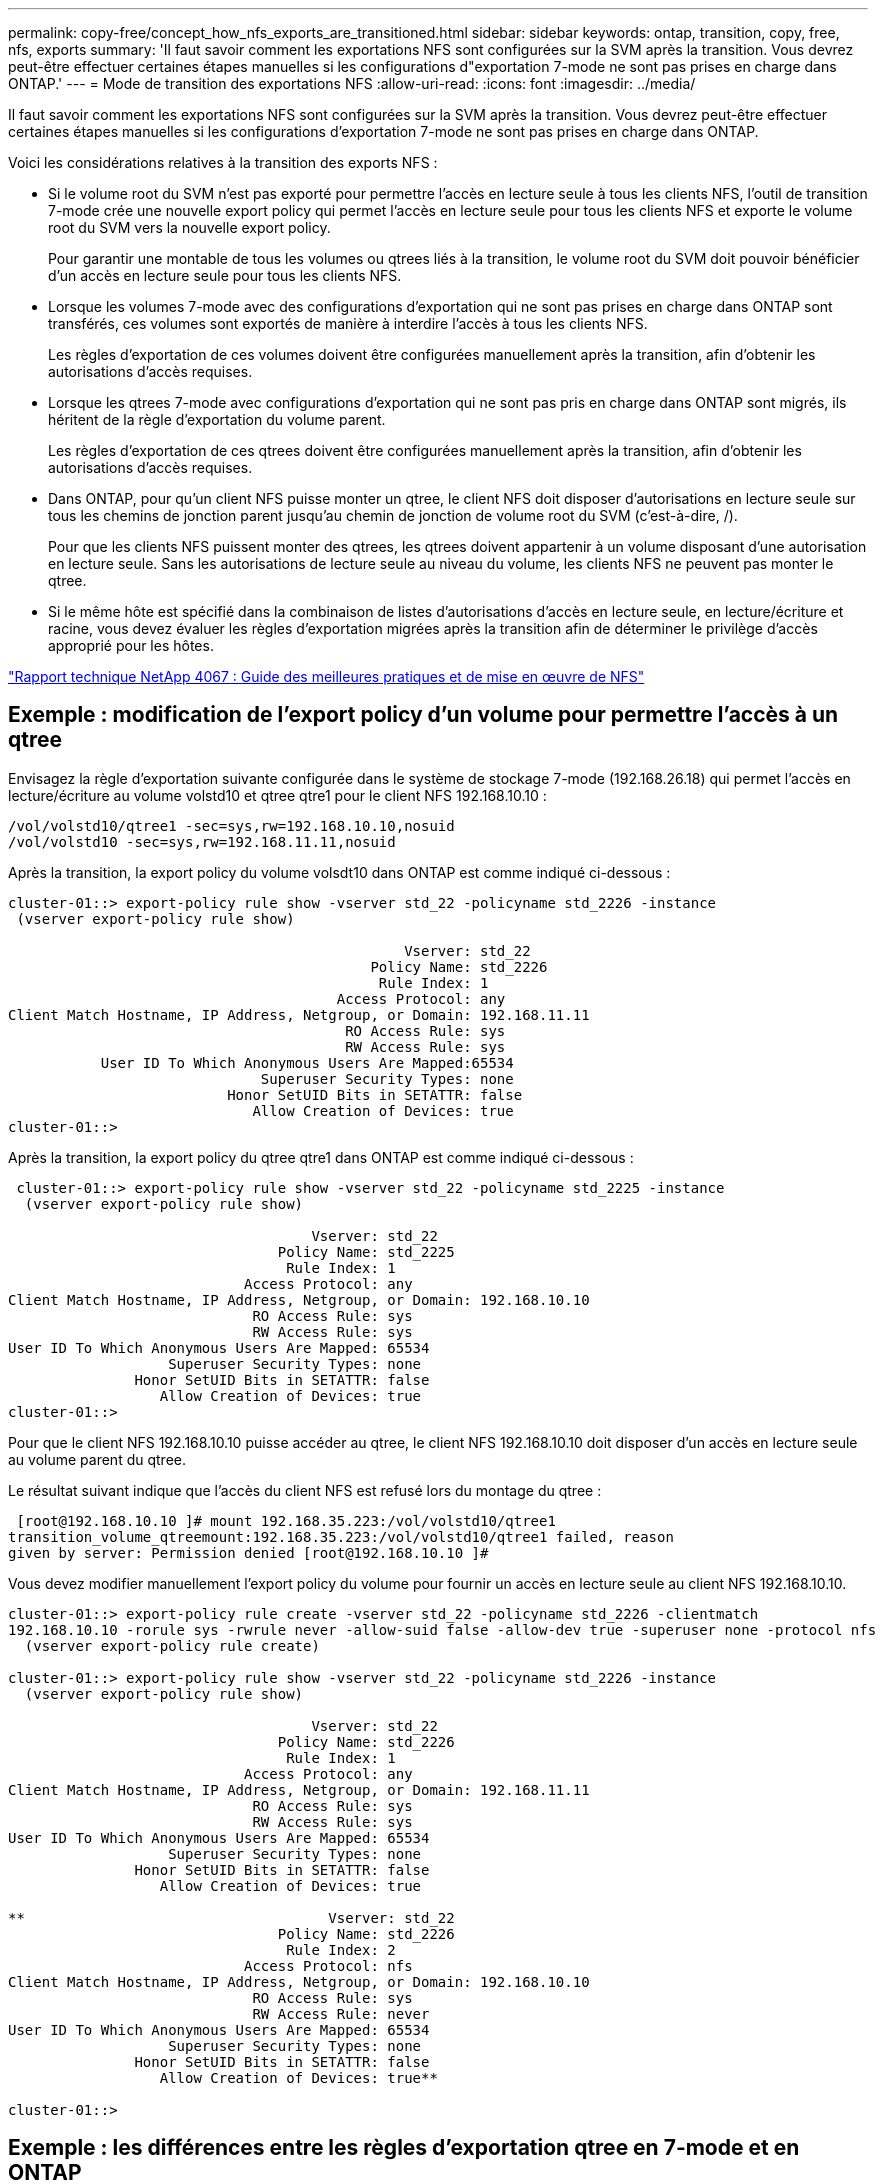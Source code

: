 ---
permalink: copy-free/concept_how_nfs_exports_are_transitioned.html 
sidebar: sidebar 
keywords: ontap, transition, copy, free, nfs, exports 
summary: 'Il faut savoir comment les exportations NFS sont configurées sur la SVM après la transition. Vous devrez peut-être effectuer certaines étapes manuelles si les configurations d"exportation 7-mode ne sont pas prises en charge dans ONTAP.' 
---
= Mode de transition des exportations NFS
:allow-uri-read: 
:icons: font
:imagesdir: ../media/


[role="lead"]
Il faut savoir comment les exportations NFS sont configurées sur la SVM après la transition. Vous devrez peut-être effectuer certaines étapes manuelles si les configurations d'exportation 7-mode ne sont pas prises en charge dans ONTAP.

Voici les considérations relatives à la transition des exports NFS :

* Si le volume root du SVM n'est pas exporté pour permettre l'accès en lecture seule à tous les clients NFS, l'outil de transition 7-mode crée une nouvelle export policy qui permet l'accès en lecture seule pour tous les clients NFS et exporte le volume root du SVM vers la nouvelle export policy.
+
Pour garantir une montable de tous les volumes ou qtrees liés à la transition, le volume root du SVM doit pouvoir bénéficier d'un accès en lecture seule pour tous les clients NFS.

* Lorsque les volumes 7-mode avec des configurations d'exportation qui ne sont pas prises en charge dans ONTAP sont transférés, ces volumes sont exportés de manière à interdire l'accès à tous les clients NFS.
+
Les règles d'exportation de ces volumes doivent être configurées manuellement après la transition, afin d'obtenir les autorisations d'accès requises.

* Lorsque les qtrees 7-mode avec configurations d'exportation qui ne sont pas pris en charge dans ONTAP sont migrés, ils héritent de la règle d'exportation du volume parent.
+
Les règles d'exportation de ces qtrees doivent être configurées manuellement après la transition, afin d'obtenir les autorisations d'accès requises.

* Dans ONTAP, pour qu'un client NFS puisse monter un qtree, le client NFS doit disposer d'autorisations en lecture seule sur tous les chemins de jonction parent jusqu'au chemin de jonction de volume root du SVM (c'est-à-dire, /).
+
Pour que les clients NFS puissent monter des qtrees, les qtrees doivent appartenir à un volume disposant d'une autorisation en lecture seule. Sans les autorisations de lecture seule au niveau du volume, les clients NFS ne peuvent pas monter le qtree.

* Si le même hôte est spécifié dans la combinaison de listes d'autorisations d'accès en lecture seule, en lecture/écriture et racine, vous devez évaluer les règles d'exportation migrées après la transition afin de déterminer le privilège d'accès approprié pour les hôtes.


http://www.netapp.com/us/media/tr-4067.pdf["Rapport technique NetApp 4067 : Guide des meilleures pratiques et de mise en œuvre de NFS"]



== Exemple : modification de l'export policy d'un volume pour permettre l'accès à un qtree

Envisagez la règle d'exportation suivante configurée dans le système de stockage 7-mode (192.168.26.18) qui permet l'accès en lecture/écriture au volume volstd10 et qtree qtre1 pour le client NFS 192.168.10.10 :

[listing]
----
/vol/volstd10/qtree1 -sec=sys,rw=192.168.10.10,nosuid
/vol/volstd10 -sec=sys,rw=192.168.11.11,nosuid
----
Après la transition, la export policy du volume volsdt10 dans ONTAP est comme indiqué ci-dessous :

[listing]
----
cluster-01::> export-policy rule show -vserver std_22 -policyname std_2226 -instance
 (vserver export-policy rule show)

                                               Vserver: std_22
                                           Policy Name: std_2226
                                            Rule Index: 1
                                       Access Protocol: any
Client Match Hostname, IP Address, Netgroup, or Domain: 192.168.11.11
                                        RO Access Rule: sys
                                        RW Access Rule: sys
           User ID To Which Anonymous Users Are Mapped:65534
                              Superuser Security Types: none
                          Honor SetUID Bits in SETATTR: false
                             Allow Creation of Devices: true
cluster-01::>
----
Après la transition, la export policy du qtree qtre1 dans ONTAP est comme indiqué ci-dessous :

[listing]
----
 cluster-01::> export-policy rule show -vserver std_22 -policyname std_2225 -instance
  (vserver export-policy rule show)

                                    Vserver: std_22
                                Policy Name: std_2225
                                 Rule Index: 1
                            Access Protocol: any
Client Match Hostname, IP Address, Netgroup, or Domain: 192.168.10.10
                             RO Access Rule: sys
                             RW Access Rule: sys
User ID To Which Anonymous Users Are Mapped: 65534
                   Superuser Security Types: none
               Honor SetUID Bits in SETATTR: false
                  Allow Creation of Devices: true
cluster-01::>
----
Pour que le client NFS 192.168.10.10 puisse accéder au qtree, le client NFS 192.168.10.10 doit disposer d'un accès en lecture seule au volume parent du qtree.

Le résultat suivant indique que l'accès du client NFS est refusé lors du montage du qtree :

[listing]
----
 [root@192.168.10.10 ]# mount 192.168.35.223:/vol/volstd10/qtree1
transition_volume_qtreemount:192.168.35.223:/vol/volstd10/qtree1 failed, reason
given by server: Permission denied [root@192.168.10.10 ]#
----
Vous devez modifier manuellement l'export policy du volume pour fournir un accès en lecture seule au client NFS 192.168.10.10.

[listing]
----
cluster-01::> export-policy rule create -vserver std_22 -policyname std_2226 -clientmatch
192.168.10.10 -rorule sys -rwrule never -allow-suid false -allow-dev true -superuser none -protocol nfs
  (vserver export-policy rule create)

cluster-01::> export-policy rule show -vserver std_22 -policyname std_2226 -instance
  (vserver export-policy rule show)

                                    Vserver: std_22
                                Policy Name: std_2226
                                 Rule Index: 1
                            Access Protocol: any
Client Match Hostname, IP Address, Netgroup, or Domain: 192.168.11.11
                             RO Access Rule: sys
                             RW Access Rule: sys
User ID To Which Anonymous Users Are Mapped: 65534
                   Superuser Security Types: none
               Honor SetUID Bits in SETATTR: false
                  Allow Creation of Devices: true

**                                    Vserver: std_22
                                Policy Name: std_2226
                                 Rule Index: 2
                            Access Protocol: nfs
Client Match Hostname, IP Address, Netgroup, or Domain: 192.168.10.10
                             RO Access Rule: sys
                             RW Access Rule: never
User ID To Which Anonymous Users Are Mapped: 65534
                   Superuser Security Types: none
               Honor SetUID Bits in SETATTR: false
                  Allow Creation of Devices: true**

cluster-01::>
----


== Exemple : les différences entre les règles d'exportation qtree en 7-mode et en ONTAP

Dans le système de stockage 7-mode, lorsqu'un client NFS accède à un qtree via le point de montage de son volume parent, les règles d'exportation qtree sont ignorées et les règles d'exportation du volume parent sont en vigueur. Toutefois, dans ONTAP, les règles d'exportation qtree sont toujours appliquées, que le client NFS monte sur le qtree directement ou qu'il accède au qtree via le point de montage de son volume parent. Cet exemple s'applique spécifiquement à NFSv4.

Voici un exemple de règle d'exportation sur le système de stockage 7-mode (192.168.26.18) :

[listing]
----
/vol/volstd10/qtree1 -sec=sys,ro=192.168.10.10,nosuid
/vol/volstd10   -sec=sys,rw=192.168.10.10,nosuid
----
Sur le système de stockage 7-mode, le client NFS 192.168.10.10 ne dispose que d'un accès en lecture seule au qtree. Toutefois, lorsque le client accède au qtree via le point de montage de son volume parent, le client peut écrire sur le qtree, car le client dispose d'un accès en lecture/écriture sur le volume.

[listing]
----
[root@192.168.10.10]# mount 192.168.26.18:/vol/volstd10 transition_volume
[root@192.168.10.10]# cd transition_volume/qtree1
[root@192.168.10.10]# ls transition_volume/qtree1
[root@192.168.10.10]# mkdir new_folder
[root@192.168.10.10]# ls
new_folder
[root@192.168.10.10]#
----
Dans ONTAP, le client NFS 192.168.10.10 n'dispose que d'un accès en lecture seule au qtree qtre1 lorsque le client accède directement au qtree ou via le point de montage du volume parent du qtree.

Une fois la transition terminée, vous devez évaluer l'impact de l'application des règles d'exportation NFS, et, le cas échéant, modifier les processus afin d'appliquer les règles d'exportation NFS dans ONTAP.

*Informations connexes*

https://docs.netapp.com/ontap-9/topic/com.netapp.doc.cdot-famg-nfs/home.html["Gestion NFS"]
